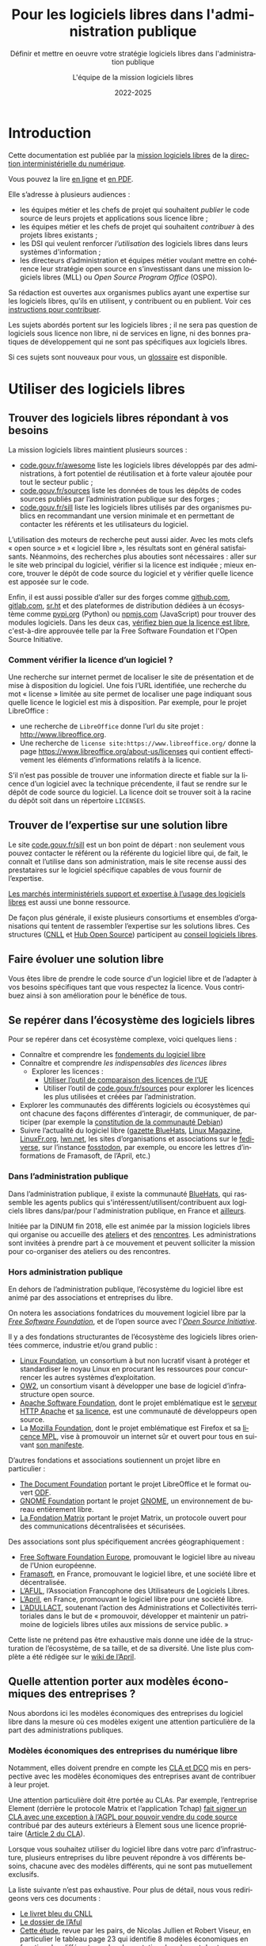 #+title: Pour les logiciels libres dans l'administration publique
#+subtitle: Définir et mettre en oeuvre votre stratégie logiciels libres dans l'administration publique
#+author: L'équipe de la mission logiciels libres
#+date: 2022-2025
#+language: fr

* Introduction
  :PROPERTIES:
  :CUSTOM_ID: introduction
  :END:

Cette documentation est publiée par la [[https://code.gouv.fr/fr/][mission logiciels libres]] de la
[[https://www.numerique.gouv.fr/][direction interministérielle du numérique]].

Vous pouvez la lire [[https://code.gouv.fr/documentation][en ligne]] et [[https://code.gouv.fr/documentation/logiciels-libres-et-administration-publique.pdf][en PDF]].

Elle s’adresse à plusieurs audiences :

- les équipes métier et les chefs de projet qui souhaitent /publier/ le
  code source de leurs projets et applications sous licence libre ;
- les équipes métier et les chefs de projet qui souhaitent /contribuer/
  à des projets libres existants ;
- les DSI qui veulent renforcer /l’utilisation/ des logiciels libres
  dans leurs systèmes d'information ;
- les directeurs d’administration et équipes métier voulant mettre en
  cohérence leur stratégie open source en s’investissant dans une
  mission logiciels libres (MLL) ou /Open Source Program Office/ (OSPO).

Sa rédaction est ouvertes aux organismes publics ayant une expertise
sur les logiciels libres, qu’ils en utilisent, y contribuent ou en
publient. Voir ces [[https://github.com/codegouvfr/documentation/blob/main/CONTRIBUTING.fr.md][instructions pour contribuer]].

Les sujets abordés portent sur les logiciels libres ; il ne sera pas
question de logiciels sous licence non libre, ni de services en ligne,
ni des bonnes pratiques de développement qui ne sont pas spécifiques
aux logiciels libres.

Si ces sujets sont nouveaux pour vous, un [[#glossaire][glossaire]] est disponible.

* Utiliser des logiciels libres
  :PROPERTIES:
  :ALT_TITLE: utiliser
  :CUSTOM_ID: utiliser
  :END:

** Trouver des logiciels libres répondant à vos besoins

La mission logiciels libres maintient plusieurs sources :

- [[https://code.gouv.fr/fr/awesome/][code.gouv.fr/awesome]] liste les logiciels libres développés par des
  administrations, à fort potentiel de réutilisation et à forte valeur
  ajoutée pour tout le secteur public ;
- [[https://code.gouv.fr/sources][code.gouv.fr/sources]] liste les données de tous les dépôts de codes
  sources publiés par l’administration publique sur des forges ;
- [[https://code.gouv.fr/sill][code.gouv.fr/sill]] liste les logiciels libres utilisés par des
  organismes publics en recommandant une version minimale et en
  permettant de contacter les référents et les utilisateurs du
  logiciel.

L’utilisation des moteurs de recherche peut aussi aider. Avec les mots
clefs « open source » et « logiciel libre », les résultats sont en
général satisfaisants. Néanmoins, des recherches plus abouties sont
nécessaires : aller sur le site web principal du logiciel, vérifier si
la licence est indiquée ; mieux encore, trouver le dépôt de code
source du logiciel et y vérifier quelle licence est apposée sur le
code.

Enfin, il est aussi possible d’aller sur des forges comme [[https://github.com][github.com]],
[[https://gitlab.com][gitlab.com]], [[https://sr.ht][sr.ht]] et des plateformes de distribution dédiées à un
écosystème comme [[https://pypi.org/][pypi.org]] (Python) ou [[https://www.npmjs.com/][npmjs.com]] (JavaScript) pour
trouver des modules logiciels. Dans les deux cas, [[https://spdx.org/licenses/][vérifiez bien que la
licence est libre]], c'est-à-dire approuvée telle par la Free Software
Foundation et l'Open Source Initiative.

*** Comment vérifier la licence d’un logiciel ?

Une recherche sur internet permet de localiser le site de présentation
et de mise à disposition du logiciel. Une fois l’URL identifiée, une
recherche du mot « license » limitée au site permet de localiser une
page indiquant sous quelle licence le logiciel est mis à disposition.
Par exemple, pour le projet LibreOffice :

- une recherche de =LibreOffice= donne l’url du site projet :
  http://www.libreoffice.org.
- Une recherche de =license site:https://www.libreoffice.org/= donne la
  page https://www.libreoffice.org/about-us/licenses qui contient
  effectivement les éléments d’informations relatifs à la licence.

S’il n’est pas possible de trouver une information directe et fiable
sur la licence d’un logiciel avec la technique précendente, il faut se
rendre sur le dépôt de code source du logiciel. La licence doit se
trouver soit à la racine du dépôt soit dans un répertoire =LICENSES=.

** Trouver de l’expertise sur une solution libre

Le site [[https://code.gouv.fr/sill][code.gouv.fr/sill]] est un bon point de départ : non seulement
vous pouvez contacter le référent ou la référente du logiciel libre
qui, de fait, le connaît et l’utilise dans son administration, mais le
site recense aussi des prestataires sur le logiciel spécifique
capables de vous fournir de l’expertise.

[[https://code.gouv.fr/fr/utiliser/marches-interministeriels-support-expertise-logiciels-libres/][Les marchés interministériels support et expertise à l’usage des
logiciels libres]] est aussi une bonne ressource.

De façon plus générale, il existe plusieurs consortiums et ensembles
d’organisations qui tentent de rassembler l’expertise sur les
solutions libres. Ces structures ([[https://cnll.fr/][CNLL]] et [[https://systematic-paris-region.org/hubs-enjeux/hub-open-source/][Hub Open Source]]) participent
au [[https://code.gouv.fr/fr/mission/conseil-logiciels-libres/#membres-de-l-ecosysteme-logiciels-libres][conseil logiciels libres]].

** Faire évoluer une solution libre

Vous êtes libre de prendre le code source d'un logiciel libre et de
l’adapter à vos besoins spécifiques tant que vous respectez la
licence. Vous contribuez ainsi à son amélioration pour le bénéfice de
tous.

** Se repérer dans l’écosystème des logiciels libres

Pour se repérer dans cet écosystème complexe, voici quelques liens :

- Connaître et comprendre les [[https://fr.wikipedia.org/wiki/Logiciel_libre][fondements du logiciel libre]]
- Connaître et comprendre [[*Licences : les indispensables à connaître][les indispensables des licences libres]]
  - Explorer les licences :
    - [[https://joinup.ec.europa.eu/collection/eupl/solution/joinup-licensing-assistant/jla-find-and-compare-software-licenses][Utiliser l’outil de comparaison des licences de l’UE]]
    - Utiliser l’outil de [[https://code.gouv.fr/sources][code.gouv.fr/sources]] pour explorer les
      licences les plus utilisées et créées par l’administration.
- Explorer les communautés des différents logiciels ou écosystèmes qui
  ont chacune des façons différentes d’interagir, de communiquer, de
  participer (par exemple la [[https://www.debian.org/devel/constitution][constitution de la communauté Debian]])
- Suivre l’actualité du logiciel libre ([[https://code.gouv.fr/fr/bluehats/tags/gazette/][gazette BlueHats]], [[https://www.linux-magazine.com/][Linux
  Magazine]], [[https://linuxfr.org/][LinuxFr.org]], [[https://lwn.net/][lwn.net]], les sites d’organisations et
  associations sur le [[https://fediverse.party/][fediverse]], sur l’instance [[https://fosstodon.org/explore][fosstodon]], par
  exemple, ou encore les lettres d’informations de Framasoft, de
  l’April, etc.)

*** Dans l’administration publique

Dans l’administration publique, il existe la communauté [[https://code.gouv.fr/fr/contact/espaces-communication-bluehats/][BlueHats]], qui
rassemble les agents publics qui s'intéressent/utilisent/contribuent
aux logiciels libres dans/par/pour l'administration publique, en
France et [[https://bluehats.global/][ailleurs]].

Initiée par la DINUM fin 2018, elle est animée par la mission
logiciels libres qui organise ou accueille des [[https://code.gouv.fr/fr/bluehats/tags/gazette/][ateliers]] et des
[[https://code.gouv.fr/fr/bluehats/tags/rencontre/][rencontres]]. Les administrations sont invitées à prendre part à ce
mouvement et peuvent solliciter la mission pour co-organiser des
ateliers ou des rencontres.

*** Hors administration publique

En dehors de l’administration publique, l’écosystème du logiciel libre
est animé par des associations et entreprises du libre.

On notera les associations fondatrices du mouvement logiciel libre par
la /[[https://www.fsf.org/][Free Software Foundation]]/, et de l’open source avec l'/[[https://opensource.org/][Open Source
Initiative]]/.

Il y a des fondations structurantes de l’écosystème des logiciels
libres orientées commerce, industrie et/ou grand public :

- [[HTTPS://www.linuxfoundation.org/][Linux Foundation]], un consortium à but non lucratif visant à protéger
  et standardiser le noyau Linux en procurant les ressources pour
  concurrencer les autres systèmes d’exploitation.
- [[https://www.ow2.org/][OW2]], un consortium visant à développer une base de logiciel
  d’infrastructure open source.
- [[https://www.apache.org/][Apache Software Foundation]], dont le projet emblématique est le
  [[https://fr.wikipedia.org/wiki/Apache_HTTP_Server][serveur HTTP Apache]] et [[https://fr.wikipedia.org/wiki/Licence_Apache][sa licence]], est une communauté de
  développeurs open source.
- La [[https://www.mozilla.org/fr/][Mozilla Foundation]], dont le projet emblématique est Firefox et sa
  [[https://fr.wikipedia.org/wiki/Mozilla_Public_License][licence MPL]], vise à promouvoir un internet sûr et ouvert pour tous
  en suivant [[https://www.mozilla.org/fr/about/manifesto/][son manifeste]].

D’autres fondations et associations soutiennent un projet libre en
particulier :

- [[https://www.documentfoundation.org/][The Document Foundation]] portant le projet LibreOffice et le format
  ouvert [[https://opendocumentformat.org/][ODF]].
- [[https://foundation.gnome.org/][GNOME Foundation]] portant le projet [[https://www.gnome.org/][GNOME]], un environnement de bureau
  entièrement libre.
- [[https://matrix.org/][La Fondation Matrix]] portant le projet Matrix, un protocole ouvert
  pour des communications décentralisées et sécurisées.

Des associations sont plus spécifiquement ancrées géographiquement :

- [[https://fsfe.org][Free Software Foundation Europe]], promouvant le logiciel libre au
  niveau de l’Union européenne.
- [[https://framasoft.org/][Framasoft]], en France, promouvant le logiciel libre, et une société
  libre et décentralisée.
- [[https://aful.org/][L’AFUL]], l’Association Francophone des Utilisateurs de Logiciels
  Libres.
- [[https://www.april.org/][L’April]], en France, promouvant le logiciel libre pour une société
  libre.
- [[https://adullact.org/][L’ADULLACT]], soutenant l’action des Administrations et Collectivités
  territoriales dans le but de « promouvoir, développer et maintenir
  un patrimoine de logiciels libres utiles aux missions de service
  public. »

Cette liste ne prétend pas être exhaustive mais donne une idée de la
structuration de l’écosystème, de sa taille, et de sa diversité. Une
liste plus complète a été rédigée sur le [[https://wiki.april.org/w/Liste_des_associations_du_libre,_projets,_langages,_communaut%C3%A9s][wiki de l’April]].

** Quelle attention porter aux modèles économiques des entreprises ?

Nous abordons ici les modèles économiques des entreprises du logiciel
libre dans la mesure où ces modèles exigent une attention particulière
de la part des administrations publiques.

*** Modèles économiques des entreprises du numérique libre

Notamment, elles doivent prendre en compte les [[#contribuer][CLA et DCO]] mis en
perspective avec les modèles économiques des entreprises avant de
contribuer à leur projet.

Une attention particulière doit être portée au CLAs. Par exemple,
l’entreprise Element (derrière le protocole Matrix et l’application
Tchap) [[https://element.io/blog/synapse-now-lives-at-github-com-element-hq-synapse/][fait signer un CLA avec une exception à l’AGPL pour pouvoir
vendre du code source]] contribué par des auteurs extérieurs à Element
sous une licence propriétaire ([[https://static.element.io/legal/contributor-license-agreement.pdf][Article 2 du CLA]]).

Lorsque vous souhaitez utiliser du logiciel libre dans votre parc
d’infrastructure, plusieurs entreprises du libre peuvent répondre à
vos différents besoins, chacune avec des modèles différents, qui ne
sont pas mutuellement exclusifs.

La liste suivante n’est pas exhaustive. Pour plus de détail, nous vous
redirigeons vers ces documents :

- [[https://cnll.fr/media/LivretBleu_ModelesEconomiques_GT-LogicielLibre_Systematic.pdf][Le livret bleu du CNLL]]
- [[https://aful.org/professionnels/modeles-economiques-logiciels-libres/differents-modeles][Le dossier de l’Aful]]
- [[https://hal.science/hal-03454801/document][Cette étude]], revue par les pairs, de Nicolas Jullien et Robert
  Viseur, en particulier le tableau page 23 qui identifie 8 modèles
  économiques en fonction des différents modes de captation de valeur
  et des types d’activités.

**** Services de déploiements

L’un des modèles est de valoriser des logiciels libres via une offre
SaaS (/Software as a Service/) : l’entreprise fournit un service de
déploiement de logiciel libre managé dans le /cloud/. Par « SaaS » ou
« managé » on entend que tout est pris en charge : la maintenance et
les mises à jour des machines et de toute la pile logicielle. En
général, cela vient avec une garantie de disponibilité, un /Service
Level Agreement/ (SLA).

**** Intégrateur logiciel

L’intégrateur logiciel propose des services pour exploiter le logiciel
libre sur la totalité de son cycle de vie. Il réemploie le code source
communautaire existant et accompagne ses clients dans le déploiement
du logiciel, que ce soit sur site, sur le cloud, ou simplement sur les
postes de travail. Il personnalise aussi en fonction des attentes de
ses clients (personnalisation graphique, mais aussi ajout de
fonctionnalités spécifiques, etc.).

Suivant la licence du logiciel de base, l’intégrateur peut être en
mesure d’ajouter des couches propriétaires si le client l’exige.
Néanmoins, cela n’est généralement ni dans l’intérêt du client, ni
dans l’intérêt de l’intégrateur puisqu’ils s’éloigneraient des
bénéfices de la mutualisation des efforts ; il est plus intéressant de
fournir les ajouts sous licence libre.

L’intégrateur tire profit de l’intégration de la solution logiciel
dans l’environnement du client, mais aussi dans les conseils qu’il
peut lui apporter, et dans la maintenance applicative.

**** Éditeur logiciel

L’éditeur logiciel libre édite et distribue des produits sous une
licence libre. De là, on peut distinguer trois façons de faire du
profit.

***** Le modèle /Open Core/

Le modèle /Open Core/ consiste à éditer un logiciel de base sous licence
libre et vendre des extensions propriétaires, ou vendre des outils de
développement propriétaires au-dessus du logiciel. Dans ce modèle la
version libre est souvent appelée la « version communautaire », ou
« CE » pour /Community Edition/ en opposition à « EE » pour /Entreprise
Edition/.

Un exemple du premier cas est Gitlab ou Odoo. Un exemple du second cas
est [[https://www.zend.com/][Zend]] qui vend son environnement de développement [[https://www.zend.com/products/zend-studio][Zend Studio PHP]].

***** Le modèle double licence

Un modèle à double licence signifie qu’un code source est disponible
sous deux licences, en général une libre et une autre propriétaire.
L’utilisateur choisit l’une ou l’autre licence. L’idée est souvent de
proposer une licence de type copyleft et une licence non libre (ou
« commerciale »), cette dernière préférée par les utilisateurs ou les
entreprises voulant éviter les contraintes de réciprocité des licences
copyleft.

Il est aussi possible qu’une solution logicielle ne soit pas sous
double licence par défaut, mais qu’il y ait un changement au cours du
temps. Par exemple :

1. une licence propriétaire chronodégradable en licence libre ;

2. une licence propriétaire comportant une clause de réversibilité en
   licence libre si, par exemple, l’entreprise est amenée à
   disparaître.

Attention : ce modèle à double licence ne doit pas être confondu avec
le fait, pour un dépôt de code source, de publier des éléments sous
des licences distinctes.  Par exemple, un dépôt peut publier le code
sous licence GPL-3.0-or-later et la documentation sous FDL-1.3. Dans
ce cas, l'utilisateur doit accepter les deux licences.

***** L’open source professionnel

L’open source professionnel (terme employé par le CNLL dans son [[https://cnll.fr/media/LivretBleu_ModelesEconomiques_GT-LogicielLibre_Systematic.pdf][livret
bleu]]) désigne les autres moyens qu’une entreprise peut tirer profit
à partir d’un logiciel libre.

Cela peut venir du support, de la maintenance, de la documentation, du
conseil, de formations, etc. Pour avoir des revenus récurrents, une
entreprise peut facturer du support forfaitaire, des garanties
juridiques et de fonctionnement.

*** /Openwashing/

Le logiciel libre domine le marché des serveurs et autres utilités de
développement comparé aux logiciels propriétaires. Vu comme plus
éthique, beaucoup d’entreprises se vendent comme étant « open source »
alors qu’elles ne publient pas de code libre.

/Openwashing/, est dérivé du mot /greenwashing/ (et tous les autres
mots-valises en -/washing/). Le mot /[[https://www.fauxpensource.org/][fauxpen]]/ signifie la même chose :

#+begin_export md
!> Description d’un logiciel qui prétend être open source, mais qui ne dispose pas de toutes les libertés requises par la définition de l’Open Source Initiative [ou de la FSF].
#+end_export

#+begin_export texinfo
@quotation
Description d’un logiciel qui prétend être open source, mais qui ne dispose pas de toutes les libertés requises par la définition de l’Open Source Initiative [ou de la FSF].
@end quotation
#+end_export

La question fondamentale à se poser pour savoir si c’est un projet est
libre : la licence garantit-elle les [[https://www.gnu.org/philosophy/free-sw.en.html#four-freedoms][quatre libertés fondamentales]]
(étudier, copier, modifier, redistribuer) ou répond-elle aux critères de
la [[https://opensource.org/osd][définition de l’OSI]] ?

Si oui, c’est un logiciel libre. Si non, ce n’est pas un logiciel libre.

Pour vous faciliter la vie, l’OSI maintient une [[http://www.opensource.org/licenses][liste de licences acceptées]].

** Le marché public pour le logiciel libre

Une administration publique peut passer commande sur la prestation de
services sur des logiciels libres /explicitement nommés/. Tant que cela
ne relève pas de la marque du logiciel, le nommer explicitement ne
contrevient pas au principe d’égalité de traitement des candidats.

De plus, une administration peut demander le développement de
logiciels libres /spécifiquement/ en prévoyant la dévolution des droits
d’auteurs. L’[[https://www.legifrance.gouv.fr/loda/article_lc/LEGIARTI000043320056][article 46]] du CCAG-TIC prévoit cette dévolution des
droits, permettant la préservation d’une mutualisation sous licence
libre.

*** Marchés interministériels support et expertise à l'usage des logiciels libres

La Direction Générale des Finances Publiques (DGFIP) pilote deux
marchés interministériels à l’usage des logiciels libres : le marché
support et le marché d’expertise.

Ces deux marchés ont pour objet de couvrir l’ensemble du cycle de vie
d’un logiciel libre au sein d’un système d’information, en constant
échange avec les communautés de ces logiciels libres. Notamment, les
marchés obligent la redistribution de tous les correctifs issus de ses
activités.

Pour en savoir plus sur les marchés, [[https://code.gouv.fr/fr/utiliser/marches-interministeriels-support-expertise-logiciels-libres/][rendez-vous ici]].

*** Plus de détail sur le marché public pour le logiciel libre

À défaut des logiciels privatifs, un logiciel libre peut être utilisé,
copié, modifié, par n’importe qui, y compris des entreprises
concurrentes proposant des services autour d’un logiciel libre. Dans
ce cadre-là, exiger un logiciel libre précis ne déroge en rien aux
principes de libertés d’accès et d’égalité de traitement du Code de la
commande publique. Le logiciel libre, /par définition/, garantit le
principe d’égalité.

La commande publique, en revanche, ne sera pas passée sur
/l’acquisition/ d’un logiciel libre, mais sur la /prestation/ de service
autour de ce logiciel libre. Sauf rare exception, on n’acquiert pas un
logiciel libre puisque l’on en dispose librement. Dans ce cas,
l’appropriation du logiciel libre échappe aux règles de la commande
publique.

Une administration, dans le cadre d’un marché public, *peut inclure
dans les clauses contractuelles l’exigence d’une solution numérique
basée sur des logiciels libres*.

En effet, l’aspect libre d’un logiciel, déterminé par sa /licence
libre/, est une caractéristique juridique. Rien ne s’oppose à ce que la
commande publique requiert des solutions logicielles avec comme
caractéristiques juridiques la possibilité de les étudier, copier,
modifier, et redistribuer.

En revanche, une commande publique portant sur le développement d’un
logiciel libre est un cas particulier à prendre en compte. Deux points
d’attention :

D’abord la dévolution des droits de propriété intellectuelle doit être
prévue par une clause spécifique. L’[[https://www.legifrance.gouv.fr/loda/article_lc/LEGIARTI000043320056][article 46]] du CCAG-TIC prévoit
cette dévolution des droits permettant la préservation d’une
mutualisation sous licence libre.

Ensuite, vient la question de l’égalité de traitement des candidats.
Ce cas est plus délicat lorsqu’une entreprise est déjà engagée dans la
gouvernance d’un logiciel libre que l’administration pourrait être
amenée à passer commande. Néanmoins, cela ne saurait remettre en cause
le principe d’égalité de traitement des candidats, puisque le logiciel
étant libre, chacun est libre de créer un /fork/ et d’avoir droit de
/commit/ par défaut. [[https://www.conseil-etat.fr/fr/arianeweb/CE/decision/2011-09-30/350431][La décision du Conseil d’État]] du 30 septembre 2001
va dans ce sens.

Aussi, certains textes de lois priorisent les logiciels libres, comme
[[https://www.legifrance.gouv.fr/loda/article_lc/LEGIARTI000027736697?init=true&page=1&query=Loi+n%C2%B02013-660+du+22+juillet+2013+relative+%C3%A0+l%27enseignement+sup%C3%A9rieur+et+%C3%A0+la+recherche+&searchField=ALL&tab_selection=all][l’article 9]] de la loi n° 2013-660 du 22 juillet 2013 relative à
l’enseignement supérieur et à la recherche modifiant l’article
[[https://www.legifrance.gouv.fr/codes/article_lc/LEGIARTI000027747749/2013-07-24][L123-4-1 du Code de l’éducation]]

* Publier un code source
  :PROPERTIES:
  :ALT_TITLE: publier
  :CUSTOM_ID: publier
  :END:

** Introduction

La doctrine de la DINUM sur les licences à utiliser pour la
publication des codes sources est d’utiliser des licences permissives.
Les libertés octroyées par ces licences permettent en tout temps à
n’importe quel acteur de réutiliser le code produit par des agents
publics, et ce, même à des fins lucratives et d’intégration dans un
logiciel propriétaire.

Si la réutilisation et l’intégration d’un code source dans un modèle
propriétaire est considéré comme une menace avérée pour l’intérêt
général, alors un choix de licence à copyleft fort est conseillé,
voire, dans le cas de menace de SaaS (/Software as a Service/), la
licence AGPL. La notion « d’intérêt général » est laissée à
l’appréciation des administrations.

Par exemple, une mission de service public finance le développement
d’un logiciel A, publie son code source, et en fait un service pour
les autres administrations. Ensuite, une entreprise privée prend ce
code source A, l’améliore en code source B, et vend un service SaaS
(/Software as a Service/) basé sur B aux administrations. L’État aura
alors payé deux fois le service, la mission de service public n’aura
plus de raison d’exister, et les améliorations faites par l’entreprise
ne seront pas redistribuées. Dans ce cas de figure, mettre le code
source A sous la licence AGPL (qui oblige la redistribution des
contributions sous la même licence même lorsque le logiciel est
distribué en SaaS) est fortement conseillé.

Pour plus de détails sur le copyleft fort, se référer à [[#copyleft][cette section]].
Attention, le copyleft fort (ou la licence AGPL) n’empêche pas la
vente des codes sources.

** Cadre juridique

Toute entité chargée d’une mission de service public doit publier tout
document produit ou reçu dans le cadre de cette mission, quelle qu’en
soit la date, le lieu de conservation et le support. Les codes
sources, en tant que documents administratifs, relèvent de cette
obligation (voir l’avis CADA du 8 janvier 2015 n°[[http://cada.data.gouv.fr/20144578/][20144578]]).

Les codes sources concernés sont, au même titre que n’importe quelle
autre donnée administrative publiable en open data, celles « dont la
publication présente un intérêt économique, social, sanitaire ou
environnemental. »

Pour les licences, voir les articles [[https://www.legifrance.gouv.fr/affichCodeArticle.do;jsessionid=BCCCCF5B5E15C3F6CABA0952E9B5A818.tplgfr21s_3?idArticle=LEGIARTI000033219073&cidTexte=LEGITEXT000031366350&dateTexte=20190307][L323-2]] et [[https://www.legifrance.gouv.fr/affichCodeArticle.do;jsessionid=6A856B120BAA63F8153E8D6C8CDF40D4.tplgfr21s_3?idArticle=LEGIARTI000034504991&cidTexte=LEGITEXT000031366350&dateTexte=20190307][D323-2-1]] du Code des
relations entre le public et les administrations.

*** Régime juridique du logiciel

Le logiciel, comme oeuvre de l’esprit est couvert automatiquement (sans
formalité particulière) par le droit d’auteur.

Le droit d’auteur est constitué des *droits patrimoniaux* ou droits
d’exploitations (équivalent au copyright anglo-saxon) et de *droits
moraux*.

Toute personne utilisant, copiant, modifiant ou diffusant le logiciel
sans autorisation explicite du détenteur des droits patrimoniaux est
*coupable de contrefaçon et passible de trois ans d’emprisonnement et de
300 000 € d’amende* ([[https://www.legifrance.gouv.fr/codes/article_lc/LEGIARTI000032655082?isSuggest=true][Art. L. 335-2 du CPI]])

Concernant le logiciel, le droit d’utilisation ouvre de manière encadrée
([[https://www.legifrance.gouv.fr/codes/article_lc/LEGIARTI000044365559?isSuggest=true][Art. L122-6-1 du CPI]]), les possibilités de :
- Corriger des erreurs (sauf si l’auteur s’en réserve le droit dans une
  licence)
- Réaliser une copie de sauvegarde si celle-ci est nécessaire à la
  préservation de l’utilisation du logiciel
- Analyser le fonctionnement externe du logiciel
- Reproduire et traduire du code dans un but d’inter-opérabilité avec
  d’autres applicatifs

La protection au titre des droits patrimoniaux est limitée dans le temps
(Pour la France, 70 ans après le décès de l’auteur (personne physique)
ou de la première publication (personne morale). Au delà, le logiciel,
pour une version donnée *s’élève dans le domaine public*, il est utilisable
par quiconque sans aucune restriction.

Les droits moraux, quant à eux, sont inaliénables. Pour le logiciel,
cela se résume au respect du nom des auteurs ayant travaillé au
logiciel.

*** Pour qu’un code source soit communicable

- L’obligation de communicabilité porte sur les collectivités de plus de 3500
  habitants et les organismes publics de plus de 50 agents.
- L’organisme public ouvrant le code source doit en avoir la propriété
  intellectuelle.
- Le code source doit être « achevé » : dès lors qu’une version du code est
  mise en oeuvre dans l’administration, cette version est considérée comme
  « achevée ». Notamment une version dite bêta ou inférieure à 1.0, si elle est
  effectivement utilisée, est bien achevée et communicable.
- Sa communication ne doit pas porter atteinte :
  - au secret commercial et industriel ;
  - à la sûreté de l’État, à la sécurité publique, à la sécurité des personnes
    ou à la sûreté des systèmes d’information des administrations ;
  - à la recherche et à la prévention, par les services compétents,
    d’infractions de toute nature.

En dehors de ces limites, toute personne ou toute administration peut
demander la communication d’un code source.

*** Licences applicables à la publication d’un code source

Afin d’éviter la prolifération des licences, la loi pour une [[https://www.legifrance.gouv.fr/loda/article_lc/LEGIARTI000033205142/2020-09-21/][République
numérique]] a prévu la création d’une liste, fixée par décret, de licences
qui peuvent être utilisées par les administrations pour la réutilisation
à titre gratuit ([[https://www.legifrance.gouv.fr/codes/section_lc/LEGITEXT000031366350/LEGISCTA000032255228/#LEGISCTA000032255228][Art. D.323-2-1]] du CRPA).

Cette liste est [[https://www.data.gouv.fr/fr/licences][accessible ici]].

*** Guide juridique interactif

Pour savoir si le code source d’un logiciel développé et utilisé par
votre organisme public est communicable, nous vous invitons à tester
ce [[https://guide-juridique-logiciel-libre.etalab.gouv.fr/][guide juridique interactif]].

*** Licences : les indispensables à connaître

Une licence logicielle est un contrat passé entre les auteurs d’un
logiciel et ses réutilisateurs. Les licences libres accordent aux
utilisateurs le droit d’étudier, copier, modifier, redistribuer le code
source d’un logiciel.

L’utilisation d’une licence libre permet de sécuriser et simplifier la
relation entre le ou les auteurs et les utilisateurs explicitant leurs
droits, prévenant les litiges, et la contractualisation individuelle
pour chaque utilisateur.

Une fois en possession du logiciel, à titre onéreux ou gratuit,
l’utilisateur a l’obligation de se conformer à la licence
l’accompagnant, sachant que *tout ce qui n’est pas explicitement
autorisé est interdit*.

Pour les licences libres, la liberté d’utiliser et de modifier le
logiciel est inconditionnelle, aucune limitation ou contrainte ne pèse
sur l’utilisateur tant que le logiciel reste à l’intérieur de son
organisation. En revanche, en cas de redistribution à l’extérieur de son
organisation, les obligations de licences doivent être respectées au
risque d’être coupable de contrefaçon.

**** Licences permissives

La redistribution d’un logiciel sous licence permissive avec ou sans
modification peut se faire sous une autre licence. Par exemple, des
composants du système d’exploitation FreeBSD sous licence libre BSD sont
utilisés pour réaliser le système d’exploitation Mac OS X. L’ensemble
est redistribué sous une licence propriétaire.

Exemple de licences permissives autorisé pour les administrations par
décret :
- Licence Ouverte version 2.0 (etalab-2.0)
- Apache License 2.0 (Apache-2.0)
- BSD 3-Clause "New" or "Revised" License (BSD-3-Clause)
- CeCILL-B Free Software License Agreement (CECILL-B)
- MIT License (MIT)

**** Le « copyleft »
     :PROPERTIES:
     :ALT_TITLE: copyleft
     :CUSTOM_ID: copyleft
     :END:

Le mot « copyleft » est un jeu de mots avec le mot « copyright » (le
droit d’auteur aux États-Unis). Ce terme est révélateur du mouvement du
logiciel libre qui, au lieu de se battre contre le /copyright/, a
utilisé ses mécanismes de protection des œuvres pour garantir les
[[https://www.gnu.org/philosophy/free-sw.fr.html#four-freedoms][libertés essentielles des utilisateurs]].

Le /copyleft/ va plus loin que de simplement donner les quatre libertés
aux logiciels : il oblige la *réciprocité* en interdisant l’ajout de
restrictions sur les libertés utilisateurs. Ce sont des licences
dites à réciprocité ou « diffusives ».

La [[https://www.gnu.org/licenses/gpl-3.0.en.html][licence GPL]] est l’exemple paradigmatique d’une licence
copyleft. D’autres sont :
- GNU Affero General Public License v3.0 or later (AGPL-3.0-or-later)
- Mozilla Public License 2.0 (MPL-2.0)
- European Union Public License 1.2 (EUPL-1.2)

Les licences copyleft se distinguent des licences permissives qui, elles,
autorisent l’ajout de restrictions au code redistribué.

Les obligations des licences copyleft diffèrent selon que la licence est
à [[Contribuer à un logiciel libre][copyleft faible ou fort]].

Légère précision sur un malentendu régulier :

L’ajout de restrictions ne se fait pas sur la copie du logiciel
originel. La copie d’un logiciel X publiée sous une licence libre, *le
restera pour toujours* (à condition que l’auteur détienne les droits et
l’originalité pour revendiquer ses droits d’auteur).

Le code source Y ajouté au code source X (sur une autre copie du code X)
publié avec une licence permissive, peut être re-distribué sous une
licence plus restrictive, voire, propriétaire. Cependant, rien ne
changera la copie originel du code source X restant sous sa licence
permissive, à condition que le ou les auteurs ne changent pas sa licence.

***** Différence entre copyleft faible et fort

La notion de copyleft /faible/ ou /fort/ se réfère aux obligations plus
ou moins fortes appliquées aux personnes voulant redistribuer une œuvre.

Le copyleft /fort/ exige que la redistribution de l’œuvre, qu’elle soit
modifiée ou non, ainsi que les logiciels liés, soit effectuée sous la
même licence, (ou une licence à copyleft fort compatible).

A contrario, le copyleft /faible/ n’impose pas les logiciels liés à être
distribués sous la même licence, mais impose toute redistribution du
logiciel à l’être sous la même licence (ou une licence compatible).

Une image vaut mille mots :

#+CAPTION: Diffusivité des différents types de licence (la couleur correspond à la licence)
#+NAME:   fig:licence-copyleft-diffusivite
#+ATTR_MD: :width 600px
#+ATTR_TEXINFO: :width 5.5in
[[./assets/images/licence-copyleft-diffusivite.png]]

# Fixme: l'image date de 2011 et doit être mise à jour.

Un logiciel lié désigne tout composant assemblé avec le logiciel final
lors de l’édition de lien. En générale, ce sont des bibliothèques
logicielles, qui, seules, n’ont pas de grande utilité, répondant à des
fonctions de bases, mais nécessaires au fonctionnement d’un logiciel
complet.

Le copyleft faible est souvent utilisé pour les bibliothèques
logicielles permettant une réutilisation plus simple de la bibliothèque
et l’ajout de composants logiciels sous différentes licences,
potentiellement privatrices.

**** Compatibilité entre licences libres

La compatibilité des licences libres est une questions qui a été étudié
par Benjamin Jean dans son livre /Option libre/ ([[https://hal.science/hal-04136860v1/file/benjamin_jean_option_libre_licence_LAL_gnuFDL_CCby_sa_texte_complet_20120604.pdf][Benjamin Jean. Option
Libre. 2011, 9782953918748. hal-04136860]]), duquel nous en tirons la
table de compatibilité entre licences suivante (page 316) :

#+CAPTION: Table de compatibilité entre licences
#+NAME: fig:compatibilite-licences-jean
#+ATTR_MD: :width 600px
#+ATTR_TEXINFO: :width 5.5in
[[./assets/images/table-compatibilite-jean.png]]

Aussi, il existe aussi le [[https://joinup.ec.europa.eu/collection/eupl/solution/joinup-licensing-assistant/jla-compatibility-checker][Joinup Licensing Assistant]] de l’UE qui est
un outil simple pour déterminer en fonction de la licence du projet ou
du bout de code qu’une administration publique souhaiterait intégrer
à son projet.

Un élément important à remarquer est que *la compatibilité a un sens* : un
composant sous licence A peut être compatible *vers* une licence B, mais
la réciproque n’est pas nécessairement vraie.

Par exemple, un composant sous licence EUPL peut-être redistribué sous
licence GPL v2. En revanche, un composant sous licence GPL v2 ne peut
pas être redistribué sous licence EUPL.

Le principe général est que la licence du logiciel ne peut pas conférer
plus de droits et moins d’obligations que les licences de chacun des
composants ; on parle de compatibilité logique.

Illustrons ce principe avec l’exemple d’une application que l’on
souhaite publier sous GPL V2 et intégrant un composant sous licence
Apache. L’ensemble des droits accordés sur le composant au titre de la
licence Apache est intégralement repris par la GPL V2. Par contre
certaines obligations de la licence Apache, ne sont pas exigées par la
licence GPL V2, en matière de brevet particulièrement. Il n’est donc pas
possible d’utiliser un composant sous licence Apache dans une
application publiée sous GPL V2. Avec la nouvelle GPL V3 cette
incompatibilité n’existe plus.

Cependant, une incompatibilité logique peut être levée par un accord
spécifique auprès du détenteur des droits patrimoniaux du composant que
l’on souhaite intégrer. Cela suppose de prendre contact avec la
communauté en charge du composant. Il est probable qu’un accord sera
trouvé sous la forme d’une exception spécifique. Il arrive même qu’une
clause d’exception adjointe à la licence du composant règle
l’incompatibilité.

La question de la compatibilité n’existe véritablement que lorsque l’on
publie un logiciel sous une licence de type copyleft fort, soit par
choix soit parce qu’un composant du logiciel est déjà sous copyleft
fort. Le tableau montre, au moyen du triangle, la zone d’influence ou la
licence GPL s’impose. Au delà il y a incompatibilité. Par exemple la
présence d’un composant sous licence EPL est incompatible dans un
logiciel sous GPL (ou sous CeCILL V2).

#+CAPTION: Compatibilités entre licences libres populaires avec du copyleft fort
#+NAME:   fig:compatibilite-licences
#+ATTR_MD: :width 600px
#+ATTR_TEXINFO: :width 5.5in
[[./assets/images/compatibilite-licences.png]]

Un logiciel composé de briques sous licences de type copyleft faible est
possible. Ce n’est pas forcément facile à gérer car chaque composant va
garder sa licence propre. Il faudra respecter chacune d’entre elles. Si
cela est possible, on pourra re-licencier chaque composant sous une
licence globale compatible, c’est-à-dire garantissant l’ensemble des
droits conférés par chacune et respectant les obligations de chacune.

** Quels degrés d’ouverture pour les codes sources ?

- 🟦 Niveau A - contributif : Le code source est publié, les
  contributions extérieures sont activement recherchées et traitées.
- 🟩 Niveau B - ouvert : Le code source est publié, les contributions
  extérieures sont traitées mais non activement recherchées.
- 🟧 Niveau C - publié : Le code source est publié mais les
  contributions extérieures ne sont pas traitées.
- 🟥 Niveau D - non-communicable : Le code source n’est pas
  communicable au public.

Au début du fichier ~README.md~ d'un dépôt, vous pouvez ajouter l'un de
ces badges pour prévenir vos utilisateurs :

: https://img.shields.io/badge/code.gouv.fr-contributif-blue.svg
: https://img.shields.io/badge/code.gouv.fr-ouvert-mediumseagreen.svg
: https://img.shields.io/badge/code.gouv.fr-publi%C3%A9-orange.svg

Si votre fichier ~README~ est écrit en markdown, vous pouvez ajouter le
badge avec un lien vers cette documentation :

: [![img](https://img.shields.io/badge/code.gouv.fr-contributif-blue.svg)](https://code.gouv.fr/documentation/#quels-degres-douverture-pour-les-codes-sources)

** Quels logiciels ouvrir à quel degré ?

Tous les logiciels développés par un organisme public n’ont pas
vocation à être ouverts au même degré. Pour définir votre stratégie et
adopter le bon degré d’ouverture, nous vous proposons ces questions :

1. Le logiciel est-il *un module utile à d’autres logiciels libres* (vs un
   logiciel « monolithique » sans utilité pour d’autres logiciels libres) ?
2. Le logiciel répond-il a un *besoin générique* (vs à un besoin spécifique à
   l’organisme qui le produit) ?
3. Le logiciel doit-il bientôt être *maintenu et développé par d’autres* (vs
   votre administration s’engage sur du long terme) ?
4. L’ *utilisateur final* du logiciel a-t-il un *profil technique* (développeur,
   datascientiste ou designer vs un utilisateur non-technique) ?

*Le niveau A* est recommandé pour les logiciels répondant à au moins
deux critères ; le niveau B est recommandé pour ceux répondant à au
moins un critère ; le niveau C pour ceux ne répondant à aucun de ces
critères (par ex. un logiciel métier très spécifique, dont aucune
partie ne peut être réutilisée ailleurs, qui n’a pas vocation à être
repris par d’autres et dont les utilisateurs ne sont pas du tout des
contributeurs potentiels.)

Pour les logiciels ne répondant à aucun de ces critères, le niveau D
est admissible, tant qu’aucun citoyen n’exige la communication du code
source en question, selon le cadre juridique défini dans la loi pour
une République numérique.

Bien sûr, ces critères sont *relatifs* : la modularité, la généricité,
le besoin de reprise par d’autre et le potentiel de contribution des
utilisateurs ne s’évaluent pas /in abstracto/. Ces notions sont
proposées pour aider à *prioriser les ouvertures logicielles*. Le but
est de *canaliser votre énergie* sur les logiciels qui ont un bon
potentiel contributif et *de communiquer clairement* sur la posture de
l’administration dans le cas des publications simples.

** Responsabilité de l’administration publique

*** Responsabilité en cas de produits défectueux

Quelle est la responsabilité engagée par une collectivité publique
(État ou collectivité locale) qui met à disposition un logiciel sous
licence de logiciel libre ?

Généralement licences libres et licences propriétaires de logiciel
rejettent toutes responsabilités quant aux dommages directs et
indirects que pourraient causer l’utilisation du logiciel. Une telle
clause est-elle compatible avec le droit français ?

En droit français, la limitation, voire l’exonération de
responsabilité, est autorisée en matière contractuelle. La protection
du consommateur suppose néanmoins que l’exclusion totale de
responsabilité ne soit pas admise quand le contrat est passé avec un
consommateur ([[https://www.legifrance.gouv.fr/codes/article_lc/LEGIARTI000032227122?init=true&page=1&query=L.132-1+du+code+de+la+consommation&searchField=ALL&tab_selection=all][art. L.132-1 du code de la consommation]]).

Il en est de même pour les produits défectueux, l’article [[https://www.legifrance.gouv.fr/codes/article_lc/LEGIARTI000006438975/1998-05-21][1386-15 du
code civil]] ne permettant pas que soit écartée par voie contractuelle la
responsabilité de ce fait, sauf entre professionnels.

Dans la mesure où le logiciel s’adresse manifestement à des
professionnels et des informaticiens, et c’est le cas des applications
portées par les administrations, l’exclusion de responsabilité pour les
dommages directs est ainsi admise.

*** Responsabilité en cas de contrefaçon

Concernant la responsabilité de l’administration en matière de
contrefaçon, le risque existe même lorsque le logiciel n’est pas
diffusé comme logiciel libre ; mais une diffusion large expose plus
facilement à ce risque.

*Contrefaçon en matière de droit d’auteur* : le logiciel diffusé inclut
un composant ou même un bout de code source pour lequel l’administration
n’a pas les droits de diffusion. La responsabilité de l’administration
est engagée. Toutefois si le logiciel a été produit dans le cadre d’un
marché public, il conviendra de rechercher la responsabilité du
prestataire coupable de négligence ou même plagiaire sur les
développements spécifiques dans le *rapport de conformité*.

Le risque de différends entre l’administration engagée dans une
démarche de mutualisation et les acteurs du logiciel libre est très
faible et devrait se résoudre à l’amiable tant les objectifs des uns
et des autres convergent.

*Contrefaçon en matière de marque* : une marque est un signe distinctif
(logo), un mot ou un groupe de mots servant de reconnaissance légale
pour un produit, une société, etc. Il est de la responsabilité de
l’administration, de s’assurer que la mise à disposition du logiciel
ne contrefait pas une marque déposée. En particulier concernant le nom
du logiciel, il faudra vérifier qu’il n’empiète pas sur une marque
déposée. D’une façon générale, la mutualisation d’un logiciel doit se
faire en marque blanche, sans signe distinctif autre que celui de
l’administration.

*Contrefaçon en matière de brevet* : Les brevets logiciels en tant que
tels, en France et en Europe n’ont pas de reconnaissance juridique. La
[[https://fr.wikipedia.org/wiki/Convention_sur_le_brevet_europ%C3%A9en][Convention sur le brevet européen]] (CBE) l’indique clairement dans son
[[https://www.epo.org/fr/legal/epc/2020/a52.html][article 52]].

** Où et comment publier votre code source ?

*** Sur quelle forge et dans quel compte publier votre code source ?

TBD.

*** Bonnes pratiques de nommage des organisations/groupes et dépôts

Un bon nom de dépôt décrit la finalité du code source du dépôt.

Un bon nom d’organisation décrit l’équipe qui porte les dépôts.

Il vaut mieux plusieurs organisations avec des noms stables que peu
d’organisations avec des mauvais noms.

Le nom d’organisation doit être explicite et minimaliste :

- évitez les acronymes correspondant à une entité administrative, sauf
  si vous êtes certain que cet acronyme va perdurer dans le temps ;
- éviter de préfixer ou suffixer un nom d’organisation avec un
  acronyme administratif.

Exemple de mauvais nom : https://github.com/DISIC/ car il était
prévisible que l’acronyme ne serait plus d’actualité.

Exemple de bon nom : https://github.com/etalab/ car la marque perdure.

** Promouvoir votre projet de logiciel libre
* Contribuer à un logiciel libre
  :PROPERTIES:
  :ALT_TITLE: contribuer
  :CUSTOM_ID: contribuer
  :END:

** TL;DR

Une administration *peut contribuer* à un logiciel libre. Un point
d’attention doit être porter sur comment les droits d’auteurs sont
gérés par le projet auquel l’administration veut contribuer.

Si le projet est géré par un *DCO* (/Developer Certificate of Origin/),
c’est simple : chaque contributeur doit avoir l’accord de sa
hierarchie, et signer avec un simple /sign-off/ chacun de ses /commits/.

Si le projet est géré par un *CLA* (/Contributor Licence Agreement/), le
service juridique de l’administration devra lire, signer, et garder le
CLA de chaque contributeur.

** En savoir plus

La contribution de l’administration à un logiciel libre, qu’il soit
communautaire ou édité par une entreprise privée, requiert, dans
certains cas, un DCO ou un CLA.

Ces contrats ou ces /agreement/ sont un moyen, plus ou moins simple, de
donner un accord d’utilisation des contributions des développeurs à
l’entité gérant le projet et de lui permettre d’utiliser et de
distribuer ces contributions sous sa licence.

Le *CLA*, /Contributor Licence Agreement/, est un document légal devant
être signé par le contributeur clarifiant les termes et conditions de
sa contribution, établissant qu’il a le droit de contribuer (le
contenu lui appartient, son employeur a donné l’accord, etc.) /et/ que
le projet a le droit d’utiliser ce contenu (changer de licence sur le
contenu, le redistribuer). Cela permet au projet de se protéger contre
de potentielles attaques en justice en lien avec le droit d’auteur des
contributions.

*ICLA* et *CCLA* sont des déclinaisons plus spécifiques du CLA, /Individual
Contributor Licence Agreement/ et /Corporate Contributor Licence
Agreement/ respectivement. Le ICLA concerne les individus contribuant
en leur nom propre en dehors de toute organisation ou employeur. Le
CCLA concerne la contribution d’une entreprise sur le projet d’une
autre entreprise. En général, ces documents légaux sont basés sur la
[[https://www.apache.org/licenses/contributor-agreements.html][CLA de la fondation Apache]].

Certains CLA permettent de sous-licencier des contributions sous des
licences propriétaires. Par exemple, l’entreprise Element (derrière le
protocole Matrix et l’application Tchap) [[https://element.io/blog/synapse-now-lives-at-github-com-element-hq-synapse/][fait signer un CLA avec une
exception à l’AGPL pour pouvoir vendre du code source]] contribué par
des auteurs extérieurs à Element sous une licence propriétaire
([[https://static.element.io/legal/contributor-license-agreement.pdf][Article 2 du CLA d’Element]])

Parce que les CLAs sont des documents légaux, le département juridique
doit se charger de les signer et de garder une trace de ces éléments,
rendant le processus lourd.

Par conséquent, la fondation Linux, et plusieurs autres organisations
qui ont suivi, sont passées au *DCO*, /[[https://developercertificate.org/][Developer Certificate of Origin]]/.
Celui-ci n’est pas un contrat légal, mais un mécanisme plus simple
indiquant qu’un contributeur a le droit de contribuer son code et
qu’il donne son accord pour que ses contributions soient utilisées et
redistribuées sous la licence libre choisie par le projet. Un DCO
requiert simplement de signer (/sign-off/) chaque commit.

* Monter un Open Source Programme Office
  :PROPERTIES:
  :ALT_TITLE: ospo
  :CUSTOM_ID: ospo
  :END:

Un OSPO est une entité au sein d'une organisation en charge de définir
et de mettre en oeuvre la stratégie Open Source de l'organisation.

Une stratégie logiciels libres explique la façon dont vous allez
*utiliser* des logiciels libres, *développer* des logiciels libres et
*contribuer* à l’écosystème existant.

Voir [[https://code.gouv.fr/fr/blog/definition-ospo/][notre proposition de définition détaillée]] et la page où sont
listés des [[https://code.gouv.fr/fr/ospos/][OSPOs d'organismes publics français]].

* Présentation de code.gouv.fr

Le site [[https://code.gouv.fr][code.gouv.fr]] présente la mission logiciels libres de la DINUM,
mission qui lui tient lieu d'Open Source Programme Office. La mission
définit et met en oeuvre la stratégie logiciels libres de la DINUM et
accompagne toute l'administration dans l'appropriation de ces sujets.

La stratégie logiciels libres s'articule autour de trois activités :
/utiliser/ des logiciels libres, /publier/ des projets open source et
animer le réseau des agents publics libristes, la communauté BlueHats.
Il s'agit de renforcer le recours aux logiciels libres, de faciliter
la publication des codes sources appartenant aux organismes publics et
d'encourager la collaboration et l'apprentissage entre agents publics
ayant des compétences open source.

Nous présentons ici le site code.gouv.fr en quelques images.

La [[https://code.gouv.fr/fr/][page d'accueil]] vous permet de visualiser des logiciels libres à
utiliser, des logiciels libres produits par l'administration et les
dernières activités BlueHats.

#+CAPTION: code.gouv.fr: la page d'accueil
#+NAME:   fig:codegouvfr-home
#+ATTR_MD: :width 600px
#+ATTR_TEXINFO: :width 5.5in
[[./assets/images/codegouvfr-home.png]]

La [[https://code.gouv.fr/fr/blog/][page d'actualités]] vous emmène sur le blog de la mission.

#+CAPTION: code.gouv.fr: les actualités
#+NAME:   fig:codegouvfr-blog
#+ATTR_MD: :width 600px
#+ATTR_TEXINFO: :width 5.5in
[[./assets/images/codegouvfr-blog.png]]

Le [[https://code.gouv.fr/sill/][lien SILL]] vous emmène sur l'application web dédiée au socle
interministériel de logiciels libres.

#+CAPTION: code.gouv.fr: le SILL
#+NAME:   fig:codegouvfr-sill
#+ATTR_MD: :width 600px
#+ATTR_TEXINFO: :width 5.5in
[[./assets/images/codegouvfr-sill.png]]

L'[[https://code.gouv.fr/fr/bluehats/][accueil BlueHats]] présente les différentes activités de la
communauté.

#+CAPTION: code.gouv.fr: l'accueil BlueHats
#+NAME:   fig:codegouvfr-bluehats
#+ATTR_MD: :width 600px
#+ATTR_TEXINFO: :width 5.5in
[[./assets/images/codegouvfr-bluehats.png]]

Le [[https://code.gouv.fr/sources/][lien /sources]] vous emmène sur l'application dédiée à l'inventaire
des codes sources, exposant les données lisibles et accessibles par
API depuis le sous-domaine [[https://ecosystem.code.gouv.fr][ecosystem.code.gouv.fr]].

#+CAPTION: code.gouv.fr: l'inventaire des codes sources
#+NAME:   fig:codegouvfr-sources
#+ATTR_MD: :width 600px
#+ATTR_TEXINFO: :width 5.5in
[[./assets/images/codegouvfr-sources.png]]

La page « Awesome » propose une liste des projets à ne pas manquer de
cet inventaire des codes sources.

#+CAPTION: code.gouv.fr: Awesome
#+NAME:   fig:codegouvfr-awesome
#+ATTR_MD: :width 600px
#+ATTR_TEXINFO: :width 5.5in
[[./assets/images/codegouvfr-awesome.png]]

Le site propose aussi un moteur de recherche vous permettant de
naviguer dans tous les contenus publiés, notamment les wébinaires
BlueHats.

#+CAPTION: code.gouv.fr: le moteur de recherche
#+NAME:   fig:codegouvfr-recherche
#+ATTR_MD: :width 600px
#+ATTR_TEXINFO: :width 5.5in
[[./assets/images/codegouvfr-recherche.png]]

* Foire aux questions
  :PROPERTIES:
  :ALT_TITLE: faq
  :CUSTOM_ID: faq
  :END:

Si vous avez des questions que vous voulez voir figurer dans cette
FAQ, écrivez à =contact@code.gouv.fr=.

** Généralités
   :PROPERTIES:
   :CUSTOM_ID: faq_generalites
   :END:

*** Qu’est-ce qu’un logiciel libre ?
#+cindex: logiciel libre

Un logiciel est dit libre si son code source est publié sous l’une des
licences reconnue libre soit par la Free Software Foundation soit par
l’Open Source Initiative.  Une licence libre octroie quatre libertés :

- la liberté d’utiliser le logiciel ;
- la liberté de copier le logiciel ;
- la liberté d’étudier le logiciel ;
- la liberté de modifier le logiciel et de redistribuer les versions modifiées.

Voir [[https://spdx.org/licenses/][spdx.org/licenses]] pour la liste des licences et de leur
validation par l’OSI ou la FSF.

*** Existe-t-il des formations aux logiciels libres dans l’administration ?
#+cindex: formation

Si vous êtes agent public avec un accès à la plateforme [[https://mentor.gouv.fr][Mentor]], vous
pouvez consulter [[https://mentor.gouv.fr/catalog/1754][une capsule introductive]] produite par la DINUM.

Le site code.gouv.fr liste des [[https://code.gouv.fr/fr/formations/][offres de formation logiciels libres]]
existantes, mais qui ne ciblent pas spécifiquement les agents publics.

*** Qu’est-ce qu’un /fork/ ou une « dérivation » ?
#+cindex: fork
#+cindex: dérivation

Il y a deux notions distinctes pour qualifier un "fork". Une notion
technique qui a été popularisée par GitHub consistant à faire une
copie du code source d’un projet sur lequel des personnes peuvent
contribuer sans être dépendantes des mainteneurs du projet originel.

Soit B le fork du code source A : le fork B (ou la « dérivation » B)
est une nouvelle version de A dont les versions successives (B2, B3,
etc.) s’écarteront des versions successives de A (A2, A3, etc.)

Il y a aussi une notion plus orientée projet. Dans ce cas, un fork est
généralement créé lorsque les contributeurs d’un projet sont en
désaccord et qu’une partie des contributeurs décide de créer une
version divergente.

*** Quelle différence entre « algorithme public » et « code source » ?
#+cindex: algorithme, public

L’expression « algorithme public » désigne de façon relâchée les
algorithmes définis et utilisés par une administration et qui relèvent
des obligations d’open data. Vous pouvez consulter [[https://guides.etalab.gouv.fr/algorithmes/][ce guide d’Etalab]] à
leur sujet. Ces « algorithmes » ne sont pas systématiquement exprimés
sous forme de code source.

Un code source est la version lisible par un humain d’un programme
informatique : une partie relève de l’algorithmique, d’autres de la
documentation, de la gestion de données, etc.

Les obligations de publication des algorithmes publics et les
obligations de publication des codes sources ne se confondent pas.

*** Quelle est la différence entre GitHub, GitLab, SourceHut ?
#+cindex: GitHub
#+cindex: GitLab
#+cindex: SourceHut

Il faut d’abord distinguer le logiciel et le service en ligne :
github.com et gitlab.com sont les services en ligne délivrés par les
entreprises Github et Gitlab Inc. Ces services en ligne sont des SaaS
(Software as a Service).

La principale différence entre GitHub et Gitlab se trouve alors dans
la licence et le modèle économique.

GitHub propose son service via un logiciel propriétaire ; le code
n’est pas visible. GitLab Inc. propose son service en partie via un
logiciel open source, sous la licence MIT, et en partie via un
logiciel /source available/ (source lisible, une licence propriétaire).
Cela signife que l’on peut voir et étudier le code source, sans pour
autant pouvoir le réutiliser librement.

GitHub a un modèle économique classique : c’est une platforme basée
sur un logiciel propriétaire. GitLab a un modèle dit /open core/ : la
version du logiciel libre communautaire ([[https://gitlab.com/rluna-gitlab/gitlab-ce][GitLab CE]]), et une version
plus complète avec des fonctionnalités supplémentaires propriétaires
payantes disponible sous une licence /source available/.

SourceHut est le nom du projet qui déploie des services autour du nom
de domaine ~sr.ht~. Ce service utilise uniquement des logiciels
entièrement libre. Parmi les forges dont le code source est
entièrement libre, SourceHut est la seule qui propose à la fois de
l’intégration continue et des listes de discussion. Si vous voulez
contribuer à un projet, vous n’avez pas besoin de créer de compte sur
SourceHut : il suffit d’une adresse de courriel pour envoyer des
correctifs et proposer des idées. SourceHut et son service sr.ht ne
collecte aucune donnée de ses utilisateurs.

*** En tant que citoyen, puis-je exiger d’un organisme public qu’il publie un code source ?

Oui, si la publication de ce code source entre bien dans les
obligations de l’administration. Ce [[https://code.gouv.fr/guides/juridique/][guide juridique]] donne les liens
vers les textes pertinents.

*** En tant qu’agent, ai-je le droit de contribuer à un projet libre ?

Oui, si votre responsable est d’accord, il n’y a aucun obstacle à ce
que vous puissiez contribuer à des logiciels libres sur votre temps de
travail.

*** Comment contacter la mission logiciels libres ?
#+cindex: mission

Vous pouvez nous écrire à =contact@code.gouv.fr=.

Pour entrer en contact avec d'autres agents publics libristes, voir
[[https://code.gouv.fr/fr/contact/espaces-communication-bluehats/][les espaces de communication entre BlueHats]].

** Utiliser des logiciels libres
   :PROPERTIES:
   :CUSTOM_ID: faq_utiliser
   :END:

*** Comment mesurer la maturité d’un logiciel libre ?
#+cindex: maturité

La fondation OW2 propose un outil de mesure de la maturité Open Source
d’un projet, le [[https://www.ow2.org/view/MRL/][Market readiness level]].

Une autre structure propose une variante, l’[[https://github.com/finos/open-source-readiness][Open Source Readiness]].

Le projet [[https://chaoss.community][chaoss.community]] propose des métriques sur la « santé » d'un
projet libre pouvant s'apparenter et/ou compléter ces outils.

*** Comment m’assurer que le titulaire d’un marché me livre les codes sources ?
#+cindex: marché public

Vous pouvez l’exiger dans votre marché.

En pratique, vous pourrez l’exiger sur tout ou partie du système que
vous souhaitez développer et exploiter.

Si vous prévoyez d’ouvrir un code source développé pour vos besoins,
vous devez exiger que la propriété de ce code vous soit cédée et qu’il
vous soit livré.

Voir l’[[https://www.legifrance.gouv.fr/jorf/id/JORFTEXT000043310689][Arrêté du 30 mars 2021]] portant approbation du cahier des
clauses administratives générales des marchés publics de techniques de
l’information et de la communication.

*** Puis-je exiger un logiciel libre dans un marché public ?
#+cindex: marché public

En tant qu’organisme public, vous avez le droit de publier un marché
exigeant un logiciel libre et/ou des services autour d’un logiciel
libre.

Si le nom du logiciel est le même que le nom d’une marque portée par
une entreprise éditrice, veillez bien à préciser que c’est le logiciel
libre qui est exigé, indépendamment de son éditeur.

Voir la section 5.6 du livre [[https://www.lgdj.fr/droit-des-logiciels-9782130626152.html][Droit des logiciels]] de Pellegrini et
Canevet qui porte sur ce sujet.

*** Qu’est-ce que le socle interministériel de logiciels libres ?
#+cindex: sill

Le socle interministériel de logiciels libres (SILL) est le catalogue
des logiciels libres recommandés pour toutes les administrations
publiques.

Il est publié par la mission logiciels libres sur [[https://code.gouv.fr/sill][code.gouv.fr/sill]] et
tout agent public est invité à s’y créer un compte pour déclarer ses
usages de logiciels ou se proposer comme référent d’un logiciel.

Tous les logiciels libres présentés dans le SILL sont déjà en cours
d'utilisation, soit par la DSI d'un organisme public soit par un agent
public dans le cadre de ses fonctions.

Voir [[https://code.gouv.fr/sill/readme][code.gouv.fr/sill/readme]] pour plus de détails.

*** Comment créer un SBOM ("software bill of materials") ?
#+cindex: SBOM

Un SBOM (/Software Bill of Materials/) est une liste décrivant les
composants (libres ou non) dont dépend un logiciel.

Maintenir une telle liste avec les métadonnées associées à chaque
composant permet d'avoir des éléments objectifs pour renforcer la
conformité légale (le respect des licences) du produit et en vue
d'améliorer les pratiques de sécurité internes au projet.

Les deux formats principaux de SBOM sont celui du projet [[https://cyclonedx.org][CycloneDX]],
maintenu par la [[https://owasp.org/][fondation OWASP]], et celui du projet [[https://spdx.dev/use/specifications/][SPDX]], maintenu par
la [[https://www.linuxfoundation.org][fondation Linux]].

Il existe de nombreux outils pour générer des SBOMs en respectant l'un
ou l'autre de ces formats.

** Contribuer à un logiciel libre
** Publier un code source
   :PROPERTIES:
   :CUSTOM_ID: faq_publier
   :END:

*** Quels points vérifier avant d’ouvrir un code source existant ?

Juridique :

- Les licences des dépendances appelées par votre code source.
- Les licences des codes sources modifiés et/ou améliorés par votre code.
- Quelles licences pouvez/voulez-vous utiliser pour votre code ?
- Vos licences choisies sont-elles bien déclarées dans votre code (cf. les conventions de [[https://reuse.software][reuse.software]]) ?

Sécurité :

- Est-ce que l’historique Git de votre dépôt contient des données sensibles ?
- Avez-vous testé les éléments de sécurité de votre code ?

Documentation :

- Avez-vous une documentation pour l’utilisateur final ?
- Avez-vous une documentation pour l’administrateur système ?
- Avez-vous une documentation pour les contributeurs ?

*** Quelle licence libre utiliser pour publier des codes sources de l'administration ?
#+cindex: licence

Si vous êtes un agent public ou un organisme public et que vous
publiez un logiciel sous licence libre, vous devez utiliser les
licences listées sur [[https://www.data.gouv.fr/fr/pages/legal/licences/][cette page]].

Toutes sont valables en droit français, même si elles ne sont pas
toutes rédigées en français.

Si vous tenez absolument à utiliser une licence rédigée en français,
vous pouvez utiliser la licence [[https://eupl.eu/1.2/fr/][EUPL 1.2]] ou l’une des licences [[http://cecill.info/][CeCILL]].

*** Qui peut m’aider à publier les codes sources de mon organisme public ?
#+cindex: publier

Vous pouvez interroger vos collègues et votre direction pour savoir si
vous disposez d’une forge et/ou de comptes d’organisation dédiés où
publier vos codes sources.

À défaut de réponse, vous pouvez solliciter l’Administrateur
Ministériel des Données, des Algorithmes et des Codes sources de votre
ministère. Voir [[https://www.data.gouv.fr/fr/datasets/liste-des-administrateurs-ministeriels-des-donnees-des-algorithmes-et-des-codes-sources/][la liste des AMDACs]].

Vous pouvez enfin solliciter directement la mission logiciels libres
en écrivant à [[mailto:contact@code.gouv.fr][contact@code.gouv.fr]].

Dès que vous publiez un code développé par votre administration,
assurez-vous que la forge et l’organisation via laquelle vous publiez
sont référencés sur [[https://code.gouv.fr/sources/][code.gouv.fr/sources]] : si ce n’est pas le cas,
[[mailto:contact@code.gouv.fr][écrivez-nous]] pour que nous procédions à ce référencement.

*** Qu’est-ce qu’un Administrateur Ministériel des Données, des Algorithmes et des Codes sources ?
    :PROPERTIES:
    :CUSTOM_ID: AMDAC
    :END:
#+cindex: AMDAC

AMDAC est l’acronyme de « Administrateur Ministériel des Données, des
Algorithmes et des Codes sources ». Les AMDACs veillent à appliquer le
principe d’ouverture par défaut des données publiques, incluant les
codes sources des administrations.

Vous trouverez [[https://www.data.gouv.fr/fr/datasets/liste-des-administrateurs-ministeriels-des-donnees-des-algorithmes-et-des-codes-sources/][la liste des AMDACs sur data.gouv.fr]].

*** Quelle gouvernance mettre en place dans un projet de logiciel libre ?
#+cindex: gouvernance

Pour mettre en place une gouvernance open source dans un projet, vous
pouvez vous référer à [[https://gitlab.eclipse.org/eclipse/os-gov/os-gov][ce guide en anglais]] de la fondation Eclipse.

*** Sous quelle licence dois-je publier mes codes sources ?
#+cindex: licence

En tant que mission de service public, la loi pour une République
numérique exige la publication des codes sources sous l’une des
licences référencées à l’[[https://www.legifrance.gouv.fr/codes/article_lc/LEGIARTI000034504993][article D323-2-2]] du Code des Relations entre
le Public et les Administrations.

Le portail data.gouv.fr présente ces [[https://www.data.gouv.fr/fr/pages/legal/licences/][licences de réutilisations]], pour
les données comme pour les logiciels.

Licences permissives :

- Apache License 2.0
- BSD 2-Clause "Simplified" License
- BSD 3-Clause "New" or "Revised" License
- CeCILL-B Free Software License Agreement
- MIT License

Licences à réciprocité :

- CeCILL Free Software License Agreement v2.1
- CeCILL-C Free Software License Agreement
- GNU General Public License v3.0 or later
- GNU Lesser General Public License v3.0 or later
- GNU Affero General Public License v3.0 or later
- Mozilla Public License 2.0
- Eclipse Public License 2.0
- European Union Public License 1.2

Vous devez prioriser le choix d’une licence permissive et n’utiliser
de licence à réciprocité que si la publication sous licence permissive
présente un risque duement justifié pour l’intérêt général.

*** Le code source hérite-t-il de la licence du langage de programmation ?

Un langage de programmation ne relève pas du droit d’auteur, tout
comme la langue française ne relève pas du droit d’auteur. En
revanche, l’implémentation d’un langage de programmation relève du
droit d’auteur, et une licence peut s’appliquer. Par exemple, le
langage Python est sous licence [[https://en.wikipedia.org/wiki/Python_Software_Foundation_License][PSFL]].

Le code source, qu’il soit compilé ou exécuté, n’est pas une œuvre
dérivée du langage de programmation. Le code source n’hérite donc pas
de la licence du langage de programmation.

Ce processus est valable de façon plus générale : les droits d’auteur
d’un logiciel ne s’appliquent pas aux résultats (ou sorties) dudit
logiciel.

Par exemple, lorsque vous convertissez un fichier .odt en PDF via
LibreOffice, la licence LibreOffice ne s’applique ni au fichier .odt
ni au fichier PDF, n’étant pas des œuvres dérivées du logiciel.

*** Quelles langues utiliser pour mon code source et ma documentation ?

Le code source est écrit dans un langage de programmation (par exemple
en Javascript). Les commentaires dans le code source sont considérés
comme faisant partie du code et doivent être écrits en anglais.

Si le code source est développé en lien avec un référentiel, alors les
noms de variable et de fonction doivent reprendre ce référentiel.  Par
exemple, si le référentiel est en français, les noms de variable et de
fonction seront en français.

Le manuel destiné au développeur du projet ou à une personne qui va
réutiliser le projet (l’intégrer, le déployer, etc.)  doit être écrit
en français.

Le manuel destiné à l’utilisateur final doit être écrit en français.

*** Est-il interdit de publier ses codes sources sur github.com ou gitlab.com ?
#+cindex: github.com
#+cindex: gitlab.com

Non, il n’y a pas d’obstacle légal à la publication des codes sources
d’une administration sur github.com ou gitlab.com.

*** Quelle forge dois-je choisir pour publier mes codes sources ?
#+cindex: forge

Vous pouvez vérifier sur [[https://code.gouv.fr/data/platforms.csv][cette liste]] si votre organisme public déploie
une forge et si oui, contacter les personnes en interne qui pourront
vous aider à y publier vos codes sources.

Si vous êtes une administration centrale et souhaitez publier sur  une
forge interministérielle, vous pouvez contacter les responsables de la
forge [[https://gitlab.mim-libre.fr][gitlab.mim-libre.fr]].

Si vous souhaitez publier sur une forge hébergée en France via le
partenariat que la DINUM a avec l’ADULLACT, vous pouvez contacter les
responsables de la forge [[https://gitlab.adullact.net][gitlab.adullact.net]].

Sinon, vous pouvez publier votre code sur la forge de votre choix, par
exemple [[https://gitlab.com][gitlab.com]], [[https://github.com][github.com]] ou [[https://sourcehut.org/][SourceHut]].

*** Suis-je obligé de permettre la contribution sur mes dépôts ?
#+cindex: contribution

Non. Vous pouvez consulter à ce sujet nos propositions sur [[https://code.gouv.fr/documentation/#quels-degres-douverture-pour-les-codes-sources][les degrés
d’ouverture]].

*** Puis-je publier un code que je ne maintiens plus ?
#+cindex: maintenance

Oui. Dans ce cas, indiquez bien dans le fichier ~README.md~ que le code
source n’est plus maintenu.

Si vous le souhaitez, vous pouvez préciser dans ce ~README.md~ qu’un
nouveau mainteneur est recherché.

*** Le prestataire doit-il m’envoyer le code source qu’il a développé pour moi ?

Si le contrat prévoit que le prestataire cède ses droits patrimoniaux
sur le code source développé pour une administration, il est obligé de
vous mettre à disposition ces codes sources.

Nous recommandons d’exiger que ces codes sources soient mis à
disposition sur une forge gérée par l’administration dès le premier
commit : attendre le versement d’un code source après la fin d’une
prestation est une mauvaise pratique.

*** Existe-t-il une forge interministérielle publique ?

À ce jour, [[https://gitlab.mim-libre.fr/][gitlab.mim-libre.fr]] fait office de forge interministérielle.

Pour les projets des administrations centrales qui ne sont pas
ouverts, il existe une forge GitLab privée gérée par la DGFiP.

*** Pouvez-vous m’aider avec Git ?

Vous trouverez de l’aide en contactant l’un des membres de la
communauté [[https://code.gouv.fr/fr/contact/espaces-communication-bluehats/][BlueHats]].

*** Comment détecter et effacer des secrets dans mon historique Git ?

Adopter les bonnes pratiques dès la création du dépôt git est crucial.
Ces bonnes pratiques sont nombreuses, mais notamment utiliser des
variables d’environnements pour les secrets plutôt que de les écrire
noir sur blanc dans les fichiers commités est un bon réflexe.

Néanmoins, si l’erreur a été faite il existe certains outils :

- [[https://github.com/trufflesecurity/trufflehog][TruffleHog]] sous licence AGPL
- [[https://github.com/gitleaks/gitleaks][Gitleaks]] sous licence MIT
- [[https://github.com/Yelp/detect-secrets][Detect Secrets]] sous licence Apache 2
- [[https://github.com/GitGuardian][Gitgardian]] sous licence MIT

*** Puis-je créer une marque pour protéger mon logiciel libre ?

Oui.

*** Où trouver des entreprises capables de développer un logiciel libre ?

Il n’y a pas de catalogue centralisé exhaustif, mais des initiatives
existent. Notamment, le [[https://cnll.fr/][CNLL]] regroupe les principales associations et
entreprises de l’écosystème open source en France.

Plusieurs entreprises du libre se sont rassemblées pour créer un
guichet unique : [[https://www.opensource-experts.com/][Open source experts]] (OSE)

*** Puis-je interdire la réutilisation commerciale des codes sources publiés ?

Non, toutes les licences libres que vous pouvez utiliser pour publier
votre code source autorisent la réutilisation commerciale de ce code.

*** Deux administrations développent la même chose, que faire ?

Si vous avez identifié les porteurs de ces projets, envoyez leur un
mail pour les mettre en contact en ajoutant =contact@code.gouv.fr= en
copie.

*** Comment attirer des contributeurs sur mes dépôts publiés ?
#+cindex: contributeurs

Vous pouvez faciliter les contributions en publiant un fichier
=CONTRIBUTING.md= à la racine de votre dépôt ou vous expliquerez aux
potentiels contributeurs le moyen de vous aider.

*** À qui appartiennent les droits d’auteur d’un logiciel développé par une administration ?

S’il est développé par des agents de cette administration, les droits
patrimoniaux appartiennent à l’administration.

S’il est développé par un prestataire et si le contrat a précisé que
l’administration récupère les droits patrimoniaux du logiciel, alors
ils appartiennent à l’administration.

*** Quel processus de contribution mettre en place pour mon projet libre ?

Vous pouvez exiger un DCO et/ou un CLA (voir plus haut).

La convention est de décrire les modalités de contribution en anglais
dans un fichier =CONTRIBUTING.md= à la racine du dépôt.

*** Qu’est-ce qu’un Copyright License Agreement (CLA) ?

- https://contributoragreements.org
- https://www.harmonyagreements.org

*** Qu’est-ce qu’un Developer Certificate of Origin (DCO) ?

Le /Developer Certificate of Origin/ est un texte que les contributeurs
d’un projet libre sont invités à accepter /avant/ de contribuer: il
donne la garantie au projet que le contributeur a fait toutes les
vérifications nécessaires au sujet de sa contribution.

Voir [[https://developercertificate.org][developercertificate.org]] qui est le texte du DCO pour le noyau
Linux.

Il est d’usage que la signature des commits (avec =git commit -s=)
signifie que le contributeur accepte le DCO déclaré par le projet.

*** À quoi sert la plateforme [[https://data.code.gouv.fr][data.code.gouv.fr]] ?

[[https://data.code.gouv.fr][data.code.gouv.fr]] déploie le logiciel libre [[https://ecosyste.ms][ecosyste.ms]] pour collecter
des données sur les forges où sont publiés des dépôts d’organismes
publics.

À terme, ce sont les données exposées via [[https://data.code.gouv.fr][data.code.gouv.fr]] qui seront
utilisées pour l’interface d’exploration des codes sources
[[https://code.gouv.fr/sources/][code.gouv.fr/sources/]].

*** Où trouver tous les dépôts publiés par mon ministère ?

Vous pouvez chercher sur [[https://code.gouv.fr/sources/#/groups][code.gouv.fr/sources]] l’organisation qui
correspond à votre direction ou, plus largement, à votre ministère.

** Monter un OSPO
   :PROPERTIES:
   :CUSTOM_ID: faq_ospo
   :END:

*** Qu’est-ce qu’un Open Source Program Office (OSPO) ?
    :PROPERTIES:
    :CUSTOM_ID: OSPO
    :END:
#+cindex: OSPO

C’est une entité dans une entreprise ou une administration dédiée à la
définition et à la mise en oeuvre d’une stratégie open source pour
cette entreprise ou administration.

Voir [[https://code.gouv.fr/fr/blog/definition-ospo/][notre entrée de blog au sujet des OSPOs]].

*** Une administration peut-elle faire de l’« inner source » ?
#+cindex: innersource

La notion d'/innersource/ désigne l’adoption des pratiques de
développement logiciels open source au sein d’une organisation, sans
partager les codes publiquement.

Si vous n’êtes pas obligés de publier certains codes sources, vous
pouvez les développer via des organisations ou des dépôts privés ou
via une forge privée.

La démarche d'/innersource/ suppose néanmoins une *visibilité partagée*
sur ce qui est développé par les uns et les autres et un encouragement
à contribuer aux dépôts partagés.

Pour aller plus loin, vous pouvez lire le livre "[[https://innersourcecommons.org/zh/learn/books/understanding-the-innersource-checklist/][Understanding the
InnerSource Checklist]]" publié en 2017 chez O’Reilly Media par Silona
Bonewald.

*** Quelle gouvernance mettre en place dans un organisme public ?
#+cindex: gouvernance
#+cindex: OSPO

Pour mettre en place une gouvernance open source dans une
organisation, vous pouvez vous référer à la [[https://www.ow2.org/view/OSS_Governance/][Good Governance Initiative]]
développée et promue par la fondation OW2. Vous pouvez consulter [[https://gitlab.ow2.org/ggi/my-ggi-board][cet
outil]] permettant de la mesurer, et le [[https://ospo-alliance.org/ggi/methodology/#automatic-setup-using-the-ggi-deployment-feature][déployer]].

*** À quoi sert code.gouv.fr ?
#+cindex: code.gouv.fr

Le site [[https://code.gouv.fr][code.gouv.fr]] est le site de présentation de l’ensemble des
activités et produits de la mission logiciels libres de la DINUM.

Il donne notamment accès au [[https://code.gouv.fr/sill][socle interministériel de logiciels libres]]
et à [[https://code.gouv.fr/sources/][la liste des codes sources publiés par des administrations]].

* Glossaire
  :PROPERTIES:
  :ALT_TITLE: glossaire
  :CUSTOM_ID: glossaire
  :END:

** Algorithme
   :PROPERTIES:
   :ALT_TITLE: algorithme
   :END:
#+cindex: algorithme

Un algorithme est la description d’une suite d’étapes permettant
d’obtenir un résultat à partir d’éléments fournis en entrée
(cf. [[https://www.cnil.fr/fr/definition/algorithme][définition de la CNIL]]).

En informatique, cette suite d’étape est une suite d’opérations
formelles traitant et produisant des informations.

** Algorithme public
   :PROPERTIES:
   :ALT_TITLE: algorithme_public
   :END:
#+cindex: algorithme, public

Un algorithme /public/ est un suite opératoire (formelle ou non,
informatisée ou non, automatisée ou non) sollicitée pour une décision
administrative individuelle envers des personnes physiques ou morales,
de droit public ou privé nommément désignées.

Voir le [[https://guides.etalab.gouv.fr/algorithmes/][guide des algorithmes publics]] à l’usage des administrations.

** Bibliothèque
   :PROPERTIES:
   :ALT_TITLE: bibliothèque
   :END:
#+cindex: bibliothèque

Dans [[https://code.gouv.fr/#/libs][code.gouv.fr]], une bibliothèque est un ensemble de fonctions
distribuées sous forme de paquetage via une plateforme dédiée, par
exemple https://npmjs.com.

Pour ajouter une bibliothèque dans [[https://code.gouv.fr/#/libs][code.gouv.fr]], il suffit que le
compte d’organisation depuis lequel vous publiez cette bibliothèque
soit ajouté à [[https://github.com/codegouvfr/codegouvfr-data/blob/main/comptes-organismes-publics.yml][ce fichier]].

Vous pouvez écrire à [[mailto:contact@code.gouv.fr][contact@code.gouv.fr]] pour nous indiquer un compte
à ajouter.

** Codes sources
   :PROPERTIES:
   :ALT_TITLE: code_source
   :END:
#+cindex: code source

Le code source d’un programme informatique est ce qu’écrit une
programmeuse ou un programmeur. Il peut s’agir de programmes complexes
ou de quelques lignes. Ce code source peut être partagé sous licence
libre pour permettre aux autres programmeurs de l’étudier, de le
modifier, de le diffuser et de partager leurs améliorations.

** Commit
   :PROPERTIES:
   :ALT_TITLE: commit
   :END:
#+cindex: commit

Unité de modification.

** Commun numérique
   :PROPERTIES:
   :ALT_TITLE: commun_numérique
   :END:
#+cindex: commun numérique

Un commun numérique est une ressource disponible sous format
numérique, gérée par une communauté qui définit, pour cette ressource,
des règles d’utilisation et de contribution, et pour la communauté,
des règles de participation.

** Dépendances logicielles
   :PROPERTIES:
   :ALT_TITLE: dépendances
   :END:
#+cindex: dépendance

Un logiciel intègre souvent des briques logicielles publiées sous
licence libre. Celles-ci sont appelées « dépendances ». Ce site permet
de parcourir la liste des dépendances de /mise en production/, non les
dépendances de /développement/ ; d’autre part, seules sont comprises les
dépendances sollicitées par au moins deux dépôts.

Les dépendances listées dans [[https://code.gouv.fr/#/deps][code.gouv.fr]] sont automatiquement
identifiées à partir des dépôts référencés sur cette même plateforme.
Ne sont prises en compte que les dépendances de premier niveau.

** Dépôt de code source
   :PROPERTIES:
   :ALT_TITLE: depot
   :END:
#+cindex: dépôt

Un « dépôt » est un espace dans lequel sont publiés les fichiers de
code source. C’est ce que vous voyez lorsque vous visitez un lien vers
un code source hébergé sur une forge. C’est aussi ce que vous pouvez
copier sur votre machine pour l’explorer localement.

Pour ajouter un dépôt dans [[https://code.gouv.fr/#/repos][code.gouv.fr]], envoyez-nous le compte
d’organisation GitHub ou le groupe GitLab depuis lequel vous le
publiez, nous l’ajouterons dans [[https://github.com/codegouvfr/codegouvfr-data/blob/main/comptes-organismes-publics.yml][ce fichier]].

Vous pouvez écrire à [[mailto:contact@code.gouv.fr][contact@code.gouv.fr]] pour nous indiquer un compte
à ajouter.

** Étoiles (dans GitHub ou GitLab)
   :PROPERTIES:
   :ALT_TITLE: etoile
   :END:

Les « étoiles » (« stars » en anglais) sont un moyen pour les
utilisateurs des plates-formes de mettre un dépôt en favori. Pour
l’instant, nous collectons cette information sur GitHub, GitLab et les
instances de GitLab. Ce n’est pas une mesure de la qualité du code
source.

** Forge
   :PROPERTIES:
   :ALT_TITLE: forge
   :END:
#+cindex: forge

Outil de développement logiciel collaboratif.

** Fork
   :PROPERTIES:
   :ALT_TITLE: fork
   :END:
#+cindex: fork

Un dépôt « forké » en franglais est un dépôt de code source qui a été
développé à partir d’un autre.

** Génie logiciel
   :PROPERTIES:
   :ALT_TITLE: genie_logiciel
   :END:

Champ de l’informatique s’intéressant à la gestion et au cycle de vie
des projets logiciels.

** Intégration continue
   :PROPERTIES:
   :ALT_TITLE: integration_continue
   :END:
#+cindex: intégration continue

Capacité pour une forge de permettre la construction automatique du
logiciel depuis l’ensemble de ses sources et en fonction de certains
paramètres.

** Licence
   :PROPERTIES:
   :ALT_TITLE: licence
   :END:
#+cindex: licence

Une licence logicielle est un contrat passé entre les auteurs d’un
logiciel et ses réutilisateurs. Les licences dites « libres »
accordent aux utilisateurs le droit de réutiliser le code source d’un
logiciel.

** Logiciel
   :PROPERTIES:
   :ALT_TITLE: logiciel
   :END:
#+cindex: logiciel

Un logiciel est un ensemble de séquences d’instructions interprétables
par une machine. À la différence d’un code source qui est aussi /un
ensemble de séquence d’instructions/ (mais lisible par l’humain), les
instructions sont en code objet, généralement en binaire.

** Logiciel libre
   :PROPERTIES:
   :ALT_TITLE: logiciel_libre
   :END:
#+cindex: logiciel libre

Un logiciel libre est un logiciel dont le code source est publié sous
l’une des licences reconnues libres par la [[https://www.gnu.org/licenses/licenses.en.html][Free Software Foundation]] ou
"open source" par l'[[https://opensource.org/licenses][Open Source Initiative]].

Ces licences ont toutes en commun d’octrayer aux utilisateurs quatre
libertés : celle d'/utiliser/ le programme informatique comme on le
souhaite, pour toute finalité ; celle d'/étudier et de modifier/ le
programme à loisir ; celle de redistribuer des copies du programme à
d’autres ; celle de redistribuer des versions modifiées du programme à
d’autres.

** Organisation et groupe (dans GitHub ou GitLab)
   :PROPERTIES:
   :ALT_TITLE: organisation_et_groupe
   :END:

GitHub permet d’avoir des comptes personnels pour y héberger du code
et des « comptes d’organisation ». Un « groupe » est la notion plus ou
moins équivalent sur les instance de GitLab. Un organisme remplissant
une mission de service public peut avoir un ou plusieurs organisations
et/ou groupes sur une ou plusieurs forges. p Pour ajouter une
organisation dans [[https://code.gouv.fr/#/groups][code.gouv.fr]], il suffit que le compte d’organisation
GitHub ou le groupe GitLab soit ajouté dans [[https://github.com/codegouvfr/codegouvfr-data/blob/main/comptes-organismes-publics.yml][ce fichier]].

Vous pouvez écrire à =contact@code.gouv.fr= pour nous indiquer un compte
à ajouter.

** Pull/merge request
   :PROPERTIES:
   :ALT_TITLE: pull-merge_request.
   :END:
#+cindex: PR, MR
#+cindex: MR, PR

Proposition de révision. /Merge request/ est l’expression utilisée sur
GitLab. /Pull request/ est l’expression utilisée sur les autres forges.

** Réutilisations
   :PROPERTIES:
   :ALT_TITLE: reutilisations
   :END:

GitHub permet de connaître le nombre de dépôts qui en utilisent un
autre : le nombre de ces dépôts est présenté ici dans la colonne
"Réutilisations" de la liste des dépôts.

** Secteur public
   :PROPERTIES:
   :ALT_TITLE: secteur_public
   :END:
#+cindex: secteur public

Les codes sources développés dans le cadre de missions de service
public ont vocation à être publiés, dans certains conditions. Ce site
propose de chercher dans l’ensemble des codes sources aujourd’hui
identifiés comme provenant d’un organisme remplissant une mission de
service public. Il a été développé par [[https://www.etalab.gouv.fr][Etalab]].

** Socle interministériel de logiciels libres
   :PROPERTIES:
   :ALT_TITLE: sill
   :END:
#+cindex: sill
#+cindex: socle interministériel de logiciels libres

Le socle interministériel de logiciels libres (SILL) est le catalogue
de référence des logiciels libres recommandés par l’Etat pour toute
l’administration.

Voir [[https://code.gouv.fr/sill/][le site du SILL]].

** Software Heritage
   :PROPERTIES:
   :ALT_TITLE: software_heritage
   :END:
#+cindex: Software Heritage

Initiative internationale visant à conserver pour l’Histoire les codes
source des logiciels dont le code source est public.

** Tag
   :PROPERTIES:
   :ALT_TITLE: tag
   :END:
#+cindex: tag

Dans un dépôt de code source géré avec Git, un tag est un label
associé à un commit. Ce label peut être annoté ou non. Un tag
correspond en général à une nouvelle version du logiciel.

** Ticket
   :PROPERTIES:
   :ALT_TITLE: ticket
   :END:
#+cindex: ticket

Déclaration en ligne d’un incident ou d’un dysfonctionnement, ou
proposition d’amélioration du logiciel.

* Concept Index
  :PROPERTIES:
  :INDEX: cp
  :CUSTOM_ID: index
  :END:
